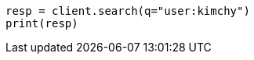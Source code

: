 // search/search.asciidoc:404

[source, python]
----
resp = client.search(q="user:kimchy")
print(resp)
----